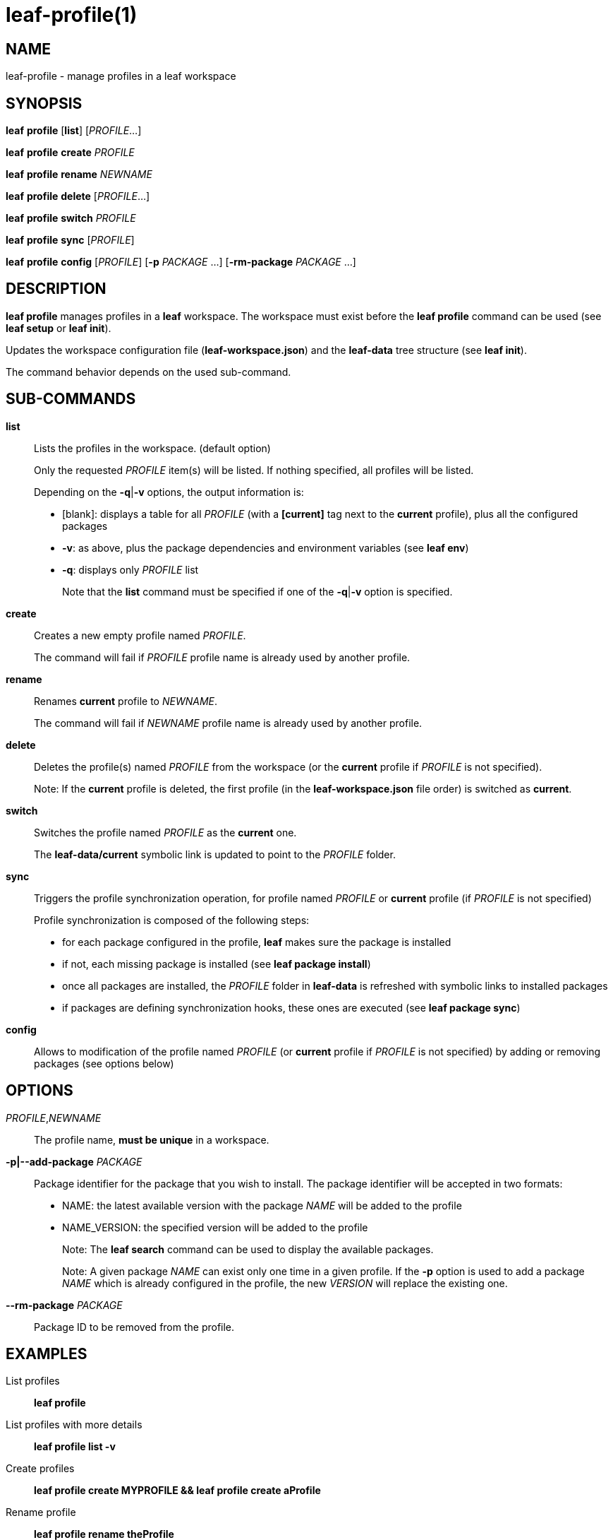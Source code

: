 = leaf-profile(1)

== NAME

leaf-profile - manage profiles in a leaf workspace

== SYNOPSIS

*leaf* *profile* [*list*] [_PROFILE_...]

*leaf* *profile* *create* _PROFILE_

*leaf* *profile* *rename* _NEWNAME_

*leaf* *profile* *delete* [_PROFILE_...]

*leaf* *profile* *switch* _PROFILE_

*leaf* *profile* *sync* [_PROFILE_]

*leaf* *profile* *config* [_PROFILE_] [*-p* _PACKAGE_ ...] [*-rm-package* _PACKAGE_ ...]

== DESCRIPTION

*leaf profile* manages profiles in a *leaf* workspace. The workspace must exist before the
*leaf profile* command can be used (see *leaf setup* or *leaf init*).

Updates the workspace configuration file (*leaf-workspace.json*) and the *leaf-data* tree structure
(see *leaf init*).

The command behavior depends on the used sub-command.

== SUB-COMMANDS

*list*::

Lists the profiles in the workspace. (default option)
+
Only the requested _PROFILE_ item(s) will be listed. If nothing specified, all profiles will be listed.
+
Depending on the *-q*|*-v* options, the output information is:
+
  - [blank]: displays a table for all _PROFILE_ (with a *[current]* tag next to the *current* profile),
  plus all the configured packages
  - *-v*: as above, plus the package dependencies and environment variables (see *leaf env*)
  - *-q*: displays only _PROFILE_ list
+
Note that the *list* command must be specified if one of the *-q*|*-v* option is specified.

*create*::

Creates a new empty profile named _PROFILE_.
+
The command will fail if _PROFILE_ profile name is already used by another profile.

*rename*::

Renames *current* profile to _NEWNAME_.
+
The command will fail if _NEWNAME_ profile name is already used by another profile.

*delete*::

Deletes the profile(s) named _PROFILE_ from the workspace (or the *current* profile if _PROFILE_ is not
 specified).
+
Note: If the *current* profile is deleted, the first profile (in the *leaf-workspace.json* file
order) is switched as *current*.

*switch*::

Switches the profile named _PROFILE_ as the *current* one.
+
The *leaf-data/current* symbolic link is updated to point to the _PROFILE_ folder.

*sync*::

Triggers the profile synchronization operation, for profile named _PROFILE_ or *current* profile
(if _PROFILE_ is not specified)
+
Profile synchronization is composed of the following steps:
+
  - for each package configured in the profile, *leaf* makes sure the package is installed
  - if not, each missing package is installed (see *leaf package install*)
  - once all packages are installed, the _PROFILE_ folder in *leaf-data* is refreshed with symbolic
    links to installed packages
  - if packages are defining synchronization hooks, these ones are executed
    (see *leaf package sync*)

*config*::

Allows to modification of the profile named _PROFILE_ (or *current* profile if _PROFILE_ is not
specified) by adding or removing packages (see options below)

== OPTIONS

_PROFILE_,_NEWNAME_::

The profile name, *must be unique* in a workspace.

*-p|--add-package* _PACKAGE_::

Package identifier for the package that you wish to install.
The package identifier will be accepted in two formats:
* NAME: the latest available version with the package _NAME_ will be added to the profile
* NAME_VERSION: the specified version will be added to the profile
+
Note: The *leaf search* command can be used to display the available packages.
+
Note: A given package _NAME_ can exist only one time in a given profile. If the *-p* option is used
to add a package _NAME_ which is already configured in the profile, the new _VERSION_ will replace
the existing one.

*--rm-package* _PACKAGE_::

Package ID to be removed from the profile.

== EXAMPLES

List profiles::

*leaf profile*

List profiles with more details::

*leaf profile list -v*

Create profiles::

*leaf profile create MYPROFILE && leaf profile create aProfile*

Rename profile::

*leaf profile rename theProfile*

Delete profile::

*leaf profile delete theProfile*

Switch profile::

*leaf profile switch MYPROFILE*

Configure profile::

*leaf profile config -p myPackage -p myOtherPackage_1.2 && leaf profile config --rm-package myOtherPackage*

Synchronize profile::

*leaf profile sync*

== SEE ALSO

*leaf search*, *leaf setup*, *leaf package*, *leaf env*
